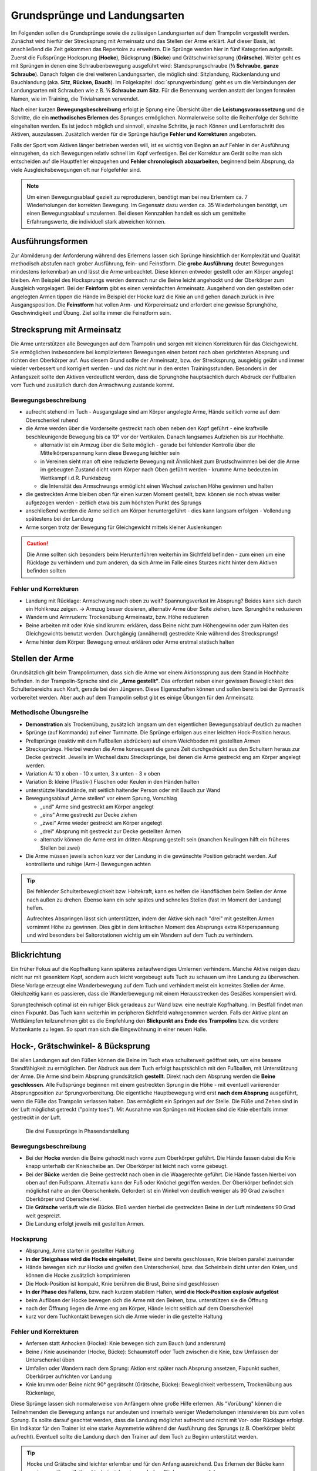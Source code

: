 Grundsprünge und Landungsarten
==============================

Im Folgenden sollen die Grundsprünge sowie die zulässigen Landungsarten auf dem Trampolin vorgestellt werden. Zunächst wird hierfür der Strecksprung mit Armeinsatz und das Stellen der Arme erklärt. Auf dieser Basis, ist anschließend die Zeit gekommen das Repertoire zu erweitern. Die Sprünge werden hier in fünf Kategorien aufgeteilt. Zuerst die Fußsprünge Hocksprung (**Hocke**), Bücksprung (**Bücke**) und Grätschwinkelsprung (**Grätsche**). Weiter geht es mit Sprüngen in denen eine Schraubenbewegung ausgeführt wird: Standsprungschraube (**½ Schraube**, **ganze Schraube**). Danach folgen die drei weiteren Landungsarten, die möglich sind: Sitzlandung, Rückenlandung und Bauchlandung (aka. **Sitz**, **Rücken**, **Bauch**). Im Folgekapitel :doc:`sprungverbindung` geht es um die Verbindungen der Landungsarten mit Schrauben wie z.B. **½ Schraube zum Sitz**. Für die Benennung werden anstatt der langen formalen Namen, wie im Training, die Trivialnamen verwendet.

Nach einer kurzen **Bewegungsbeschreibung** erfolgt je Sprung eine Übersicht über die **Leistungsvoraussetzung** und die Schritte, die ein **methodisches Erlernen** des Sprunges ermöglichen. Normalerweise sollte die Reihenfolge der Schritte eingehalten werden. Es ist jedoch möglich und sinnvoll, einzelne Schritte, je nach Können und Lernfortschritt des Aktiven, auszulassen. Zusätzlich werden für die Sprünge häufige **Fehler und Korrekturen** angeboten.

Falls der Sport vom Aktiven länger betrieben werden will, ist es wichtig von Beginn an auf Fehler in der Ausführung einzugehen, da sich Bewegungen relativ schnell im Kopf verfestigen. Bei der Korrektur am Gerät sollte man sich entscheiden auf die Hauptfehler einzugehen und  **Fehler chronologisch abzuarbeiten**, beginnend beim Absprung, da viele Ausgleichsbewegungen oft nur Folgefehler sind.

.. note::
    Um einen Bewegungsablauf gezielt zu reproduzieren, benötigt man bei neu Erlerntem ca. 7 Wiederholungen der korrekten Bewegung. Im Gegensatz dazu werden ca. 35 Wiederholungen benötigt, um einen Bewegungsablauf umzulernen. Bei diesen Kennzahlen handelt es sich um gemittelte Erfahrungswerte, die individuell stark abweichen können.

Ausführungsformen
------------------

Zur Abmilderung der Anforderung während des Erlernens lassen sich Sprünge hinsichtlich der Komplexität und Qualität methodisch abstufen nach grober Ausführung, fein- und Feinstform. Die **grobe Ausführung** deutet Bewegungen mindestens (erkennbar) an und lässt die Arme unbeachtet. Diese können entweder gestellt oder am Körper angelegt bleiben. Am Beispiel des Hocksprungs werden demnach nur die Beine leicht angehockt und der Oberkörper zum Ausgleich vorgelagert. Bei der **Feinform** gibt es einen vereinfachten Armeinsatz. Ausgehend von den gestellten oder angelegten Armen tippen die Hände im Beispiel der Hocke kurz die Knie an und gehen danach zurück in ihre Ausgangsposition. Die **Feinstform** hat vollen Arm- und Körpereinsatz und erfordert eine gewisse Sprunghöhe, Geschwindigkeit und Übung. Ziel sollte immer die Feinstform sein.

..
    TODO bilder der phasen finden

.. _Armeinsatz:

Strecksprung mit Armeinsatz
---------------------------

Die Arme unterstützen alle Bewegungen auf dem Trampolin und sorgen mit kleinen Korrekturen für das Gleichgewicht. Sie ermöglichen insbesondere bei komplizierteren Bewegungen einen betont nach oben gerichteten Absprung und richten den Oberkörper auf. Aus diesem Grund sollte der Armeinsatz, bzw. der Strecksprung, ausgiebig geübt und immer wieder verbessert und korrigiert werden - und das nicht nur in den ersten Trainingsstunden. Besonders in der Anfangszeit sollte den Aktiven verdeutlicht werden, dass die Sprunghöhe hauptsächlich durch Abdruck der Fußballen vom Tuch und zusätzlich durch den Armschwung zustande kommt.

Bewegungsbeschreibung
~~~~~~~~~~~~~~~~~~~~~

- aufrecht stehend im Tuch - Ausgangslage sind am Körper angelegte Arme, Hände seitlich vorne auf dem Oberschenkel ruhend
- die Arme werden über die Vorderseite gestreckt nach oben neben den Kopf geführt - eine kraftvolle beschleunigende Bewegung bis ca 10° vor der Vertikalen. Danach langsames Aufziehen bis zur Hochhalte.

  - alternativ ist ein Armzug über die Seite möglich - gerade bei fehlender Kontrolle über die Mittelkörperspannung kann diese Bewegung leichter sein
  - in Vereinen sieht man oft eine reduzierte Bewegung mit Ähnlichkeit zum Brustschwimmen bei der die Arme im gebeugten Zustand dicht vorm Körper nach Oben geführt werden - krumme Arme bedeuten im Wettkampf i.d.R. Punktabzug
  - die Intensität des Armschwungs ermöglicht einen Wechsel zwischen Höhe gewinnen und halten

- die gestreckten Arme bleiben oben für einen kurzen Moment gestellt, bzw. können sie noch etwas weiter aufgezogen werden - zeitlich etwa bis zum höchsten Punkt des Sprungs
- anschließend werden die Arme seitlich am Körper heruntergeführt - dies kann langsam erfolgen - Vollendung spätestens bei der Landung
- Arme sorgen trotz der Bewegung für Gleichgewicht mittels kleiner Auslenkungen

.. caution::
    Die Arme sollten sich besonders beim Herunterführen weiterhin im Sichtfeld befinden - zum einen um eine Rücklage zu verhindern und zum anderen, da sich Arme im Falle eines Sturzes nicht hinter dem Aktiven befinden sollten

Fehler und Korrekturen
~~~~~~~~~~~~~~~~~~~~~~~

- Landung mit Rücklage: Armschwung nach oben zu weit? Spannungsverlust im Absprung? Beides kann sich durch ein Hohlkreuz zeigen. -> Armzug besser dosieren, alternativ Arme über Seite ziehen, bzw. Sprunghöhe reduzieren
- Wandern und Armrudern: Trockenübung Armeinsatz, bzw. Höhe reduzieren
- Beine arbeiten mit oder Knie sind krumm: erklären, dass Beine nicht zum Höhengewinn oder zum Halten des Gleichgewichts benutzt werden. Durchgängig (annähernd) gestreckte Knie während des Strecksprungs!
- Arme hinter dem Körper: Bewegung erneut erklären oder Arme erstmal statisch halten

Stellen der Arme
-----------------

Grundsätzlich gilt beim Trampolinturnen, dass sich die Arme vor einem Aktionssprung aus dem Stand in Hochhalte befinden. In der Trampolin-Sprache sind die **„Arme gestellt“**. Das erfordert neben einer gewissen Beweglichkeit des Schulterbereichs auch Kraft, gerade bei den Jüngeren. Diese Eigenschaften können und sollen bereits bei der Gymnastik vorbereitet werden. Aber auch auf dem Trampolin selbst gibt es einige Übungen für den Armeinsatz.

.. TODO: Arme nicht nur neben dem Kopf, sondern Schultergürtel aktivieren und "ohren einklemmen"

Methodische Übungsreihe
~~~~~~~~~~~~~~~~~~~~~~~

- **Demonstration** als Trockenübung, zusätzlich langsam um den eigentlichen Bewegungsablauf deutlich zu machen
- Sprünge (auf Kommando) auf einer Turnmatte. Die Sprünge erfolgen aus einer leichten Hock-Position heraus.
- Prellsprünge (reaktiv mit dem Fußballen abdrücken) auf einem Weichboden mit gestellten Armen
- Strecksprünge. Hierbei werden die Arme konsequent die ganze Zeit durchgedrückt aus den Schultern heraus zur Decke gestreckt. Jeweils im Wechsel dazu Strecksprünge, bei denen die Arme gestreckt eng am Körper angelegt werden.
- Variation A: 10 x oben - 10 x unten, 3 x unten - 3 x oben
- Variation B: kleine (Plastik-) Flaschen oder Keulen in den Händen halten
- unterstützte Handstände, mit seitlich haltender Person oder mit Bauch zur Wand
- Bewegungsablauf „Arme stellen“ vor einem Sprung, Vorschlag

  - „und“ Arme sind gestreckt am Körper angelegt
  - „eins“ Arme gestreckt zur Decke ziehen
  - „zwei“ Arme wieder gestreckt am Körper angelegt
  - „drei“ Absprung mit gestreckt zur Decke gestellten Armen
  - alternativ können die Arme erst im dritten Absprung gestellt sein (manchen Neulingen hilft ein früheres Stellen bei zwei)

- Die Arme müssen jeweils schon kurz vor der Landung in die gewünschte Position gebracht werden. Auf kontrollierte und ruhige (Arm-) Bewegungen achten

.. tip::

    Bei fehlender Schulterbeweglichkeit bzw. Haltekraft, kann es helfen die Handflächen beim Stellen der Arme nach außen zu drehen. Ebenso kann ein sehr spätes und schnelles Stellen (fast im Moment der Landung) helfen.

    Aufrechtes Abspringen lässt sich unterstützen, indem der Aktive sich nach "drei" mit gestellten Armen vornimmt Höhe zu gewinnen. Dies gibt in dem kritischen Moment des Absprungs extra Körperspannung und wird besonders bei Saltorotationen wichtig um ein Wandern auf dem Tuch zu verhindern.

Blickrichtung
-------------

Ein früher Fokus auf die Kopfhaltung kann späteres zeitaufwendiges Umlernen verhindern. Manche Aktive neigen dazu nicht nur mit gesenktem Kopf, sondern auch leicht vorgebeugt aufs Tuch zu schauen um ihre Landung zu überwachen. Diese Vorlage erzeugt eine Wanderbewegung auf dem Tuch und verhindert meist ein korrektes Stellen der Arme. Gleichzeitig kann es passieren, dass die Wanderbewegung mit einem Herausstrecken des Gesäßes kompensiert wird.

Sprungtechnisch optimal ist ein ruhiger Blick geradeaus zur Wand bzw. eine neutrale Kopfhaltung. Im Bestfall findet man einen Fixpunkt. Das Tuch kann weiterhin im peripheren Sichtfeld wahrgenommen werden. Falls der Aktive plant an Wettkämpfen teilzunehmen gibt es die Empfehlung den **Blickpunkt ans Ende des Trampolins** bzw. die vordere Mattenkante zu legen. So spart man sich die Eingewöhnung in einer neuen Halle.


Hock-, Grätschwinkel- & Bücksprung
-------------------------------------

Bei allen Landungen auf den Füßen können die Beine im Tuch etwa schulterweit geöffnet sein, um eine bessere Standfähigkeit zu ermöglichen. Der Abdruck aus dem Tuch erfolgt hauptsächlich mit den Fußballen, mit Unterstützung der Arme. Die Arme sind beim Absprung grundsätzlich **gestellt**. Direkt nach dem Absprung werden die **Beine geschlossen**. Alle Fußsprünge beginnen mit einem gestreckten Sprung in die Höhe - mit eventuell variierender Absprungposition zur Sprungvorbereitung. Die eigentliche Hauptbewegung wird erst **nach dem Absprung** ausgeführt, wenn die Füße das Trampolin verlassen haben. Das ermöglicht ein Springen auf der Stelle. Die Füße und Zehen sind in der Luft möglichst getreckt ("pointy toes"). Mit Ausnahme von Sprüngen mit Hocken sind die Knie ebenfalls immer gestreckt in der Luft.

.. figure:: ../media/spruenge_hocke_buecke_graetsche.png
    :width: 800px
    :name: fig:hock_buck_gratsch
    :alt: Die drei Basissprünge in Phasendarstellung

    Die drei Fusssprünge in Phasendarstellung

.. TODO: hocke und grätsche sind rückwärts dargestellt?!?
.. TODO: grätsche und bücke auch einzeln komplett auflisten

Bewegungsbeschreibung
~~~~~~~~~~~~~~~~~~~~~

- Bei der **Hocke** werden die Beine gehockt nach vorne zum Oberkörper geführt. Die Hände fassen dabei die Knie knapp unterhalb der Kniescheibe an. Der Oberkörper ist leicht nach vorne gebeugt.
- Bei der **Bücke** werden die Beine gestreckt nach oben in die Waagerechte geführt. Die Hände fassen hierbei von oben auf den Fußspann. Alternativ kann der Fuß oder Knöchel gegriffen werden. Der Oberkörper befindet sich möglichst nahe an den Oberschenkeln. Gefordert ist ein Winkel von deutlich weniger als 90 Grad zwischen Oberkörper und Oberschenkel.
- Die **Grätsche** verläuft wie die Bücke. Bloß werden hierbei die gestreckten Beine in der Luft mindestens 90 Grad weit gespreizt.
- Die Landung erfolgt jeweils mit gestellten Armen.

Hocksprung
~~~~~~~~~~~

- Absprung, Arme starten in gestellter Haltung
- **In der Steigphase wird die Hocke eingeleitet**, Beine sind bereits geschlossen, Knie bleiben parallel zueinander
- Hände bewegen sich zur Hocke und greifen den Unterschenkel, bzw. das Scheinbein dicht unter den Knien, und können die Hocke zusätzlich komprimieren
- Die Hock-Position ist kompakt, Knie berühren die Brust, Beine sind geschlossen
- **In der Phase des Fallens**, bzw. nach kurzem stabilem Halten, **wird die Hock-Position explosiv aufgelöst**
- beim Auflösen der Hocke bewegen sich die Arme mit den Beinen, bzw. unterstützen sie die Öffnung
- nach der Öffnung liegen die Arme eng am Körper, Hände leicht seitlich auf dem Oberschenkel
- kurz vor dem Tuchkontakt bewegen sich die Arme wieder in die gestellte Haltung

Fehler und Korrekturen
~~~~~~~~~~~~~~~~~~~~~~~

- Anfersen statt Anhocken (Hocke): Knie bewegen sich zum Bauch (und andersrum)
- Beine / Knie auseinander (Hocke, Bücke): Schaumstoff oder Tuch zwischen die Knie, bzw Umfassen der Unterschenkel üben
- Umfallen oder Wandern nach dem Sprung: Aktion erst später nach Absprung ansetzen, Fixpunkt suchen, Oberkörper aufrichten vor Landung
- Knie krumm oder Beine nicht 90° gegrätscht (Grätsche, Bücke): Beweglichkeit verbessern, Trockenübung aus Rückenlage,


Diese Sprünge lassen sich normalerweise von Anfängern ohne große Hilfe erlernen. Als "Vorübung" können die Teilnehmenden die Bewegung anfangs nur andeuten und innerhalb weniger Wiederholungen intensivieren bis zum vollen Sprung. Es sollte darauf geachtet werden, dass die Landung möglichst aufrecht und nicht mit Vor- oder Rücklage erfolgt. Ein Indikator für den Trainer ist eine starke Asymmetrie während der Ausführung des Sprungs (z.B. Oberkörper bleibt aufrecht). Eventuell sollte die Landung durch den Trainer auf dem Tuch zu Beginn unterstützt werden.

.. tip::
    Hocke und Grätsche sind leichter erlernbar und für den Anfang ausreichend. Das Erlernen der Bücke kann zu einem späteren Zeitpunkt - beispielsweise nach dem Rückensprung - erfolgen.

.. _Schrauben:

Schraubensprünge
-----------------

Schrauben haben beim Trampolinturnen eine nicht unwesentliche Bedeutung. Erlauben sie doch, besonders später in Verbindung mit den Salti, eine viele größere Variation der Sprünge (Salto vw., Salto vw. mit ½-Schraube, Salto vw. mit 1½-Schrauben ...) auf dem Trampolin.

Es gibt verschiedene Techniken eine Schraubenbewegungen in der Luft auszuführen. Die erste ist recht intuitiv, aber höhenabhängig und damit nicht einfach genau dosiert ausführbar. Die Schraubenbewegung wird hier schon im Tuch durch ein Drehen des Körpers in die gewünschte Richtung eingeleitet. Das Tuch bzw. die Füße sorgen demnach für die Rotation. Die zweite und bevorzugte Technik funktioniert indem man zur Einleitung der der Rotation die Schulter-Seite entsprechend der gewünschten Drehrichtung impulsiv nach hinten aushebt und die Gegenseite nach vorne kippt. Der Kopf folgt der Bewegung und bleibt stabil neutral zur Schulter. Für Schraubensalti kommt in Erweiterung zur beschriebenen Schulterbewegung die **asymmetrische Armbewegung**, welche den Impuls noch verstärkt.

.. TODO: bewegungsbeschreibung in fließtext unten nochmal

Ski- und Wasserspringer verwenden noch weitere Schraubentechniken. Skispringer schrauben etwa mit Einsatz des gesamten Oberkörpers. Dies findet beim Trampolinturnen keine Verwendung. Die Wasserspringer führen eine **Hula-Hoop-Bewegung** in der Luft aus - zusätzlich kann eine Scherenbewegung der Beine weitere Rotation erzeugen. Als aufmerksamer Trampolintrainer entdeckt man die Hula-Hoop-Bewegung unter Umständen bei Sitz ½-Schraube Sitz oder bei Baranis häufig als Fehlerbild.

Beim Trampolinturnen sollte prinzipiell **eine Drehrichtung** vom Aktiven **eingehalten** werden. In welche Richtung der Turner sich dreht, ist egal; empfehlenswert ist, dass er eine einmal „ausgesuchte“ Drehrichtung bei allen später gelernten Schraubensprüngen beibehält. Zur Förderung der koordinativen Fähigkeiten können Standsprungschrauben bis ca, 540° in beide Richtungen geübt werden. Bei Demonstrationen sollte man gerade bei kleinen Kindern darauf achten, deren eigene Drehrichtung zu verwenden, um nicht durch einen „Nachmach-Effekt“ eine falsche Drehrichtung des Aktiven zu bewirken.

.. figure:: ../media/sprung_halbe_schraube.jpg
    :width: 200px
    :name: fig:halbe_schraube
    :alt: Halbe Schraube in Phasendarstellung

    Halbe Schraube in Phasendarstellung

Fußsprungschraube aus dem Tuch
-------------------------------

Bei den Sprüngen des Anfängerbereichs handelt es sich meist um **im Tuch eingeleitete Schraubenbewegungen**.

Übung: Standsprungschraube mit zur Seite gehaltenen Armen springen, in der Luft die Arme an den Körper heranziehen: die Schraube wird schneller
- erst auf genügendes Steigen aus dem Tuch achten; eventuelle Saltorotationen werden ebenfalls noch vor der Schraubenbewegung eingeleitet

Bewegungsbeschreibung
~~~~~~~~~~~~~~~~~~~~~

- beim Absprung zum Strecksprung erfolgt eine Einleitung der Schraube mit den Füßen durch seitlichen Abdruck vom Tuch
- eingeleitete Schrauben müssen so dosiert sein, dass im höchsten Punkt des Sprungs die Hälfte der gewünschten Schraubenmenge erreicht ist, somit muss die Schraube für jede Sprunghöhe anders dosiert, bzw. neu gelernt, werden
- je mehr der Körper gestreckt ist, desto schneller erfolgt die Schraubendrehung
- Arme nahe der Rotationsachse, im Bestfall die Körpermitte, beschleunigen die Schraubendrehung
- Vorsicht! Je mehr Schraubenimpuls beim Absprung mitgegeben wird, desto mehr ist davon bei der Landung im Tuch noch vorhanden; Der Aktive sollte Spannung halten und die Beine zusammendrücken, damit sich die Knie nicht verdrehen.

Methodische Übungsreihe
~~~~~~~~~~~~~~~~~~~~~~~~

- Sprung mit seitlich ausgestreckten Armen (T-Form), halbe Schrauben vor und zurück
- sobald das stabil funktioniert, nach einer viertel Schraube die Arme impulsiv an die Brust nehmen und damit die Schraube beschleunigen, zum Verlangsamen btw. beim Abstoppen die Arme wieder ausstrecken
- die Aktiven können bereits hier mit dem Einfluss der Schulter experimentieren, indem der vorauseilende Arm in direkter Bewegung und der nacheilende Arm in einem Bogen in Schraubrichtung angezogen wird
- Übung mit gestellten Armen wiederholen - die Schraube ist bei gleichem Krafteinsatz direkt schneller und kann nur verlangsamt werden

Fußsprungschraube mit Schultereinsatz
--------------------------------------

Bewegungsbeschreibung
~~~~~~~~~~~~~~~~~~~~~~

- Absprung zum Strecksprung
- eine Schulter-Seite wird entsprechend der Drehrichtung schnellkräftig nach hinten ausgehoben, die andere Schulter kann nach vorne bewegt und impulsiv abgebremst werden
- der Kopf folgt der Bewegung in Drehrichtung und bleibt stabil neutral zur Schulter
- die Arme können zunächst am Körper anliegen, gestellt sein oder
- die asymmetrische Schraube aktiv unterstützen:

  - der Arm in Schraubenrichtung unterstützt das Ausheben der Schulter durch ein Nach-oben-strecken und wird anschließend nach hinten herunterführt - Ziel ist das Gesäß - allerdings bleibt der Arm relativ durch die Schraube seitlich vom Springer
  - der andere Arm wird über die Vorderseite heruntergeführt - Ziel ist der diagonale Hüftknochen

Fehler und Korrekturen
~~~~~~~~~~~~~~~~~~~~~~~

- unbewusstes Abdrücken der Hände in der Luft: stattdessen beide Arme in Drehrichtung mitnehmen
- Beine nicht geschlossen: darauf Aufmerksam machen, bzw. Schaumstoffblock zwischen die Füße klemmen
- Überdrehen bzw zu wenig rotieren: Fixpunkt suchen, Armbewegung üben
- Kippen aus der Achse: Phasentrennung beachten, erst Abspringen
- inkorrekte Kopfhaltung

Sitzlandung / Sitz
------------------

Die erste wichtige Landungsform nach den Fußsprüngen ist der Sitz. Der Name wirkt unscheinbar, aber es versteckt sich in der Ausführung schon ein Element der Grundtechnik für spätere Rückensprünge und Salti. Daher lohnt es sich den Fokus bereits früh auf saubere Ausführung zu legen.

.. figure:: ../media/sprung_sitz_stand.png
    :width: 450px
    :name: fig:sitz
    :alt: Stand-Sitz-Stand in Phasendarstellung

    Stand-Sitz-Stand in Phasendarstellung


Bewegungsbeschreibung
~~~~~~~~~~~~~~~~~~~~~~

- Ziel: Stand - Sitzlandung - Aufstehen in den Stand
- im Absprung den Körper über ein Kippen der **Hüfte spannen** und diese Spannung explosiv auflösen durch einen Kick mit den Beinen (siehe Rückensprung), so dass eine leichte Rücklage des gestreckten Körpers im höchsten Punkt erreicht wird, Beine sind geschlossen
- Arme weiterhin getreckt neben den Ohren halten
- in der 2. Sprungphase (fallende Phase vom oberen Umkehrpunkt bis zur Landung) **die Arme seitlich nach unten führen**
- kurz vor der Landung die Hüfte beugen, die Beine sollten gleichmäßig zum Liegen kommen;
- Tipp: mit der Intensität der Beugungsbewegung kann für geübte Springer eine Justierung nach der  initialen Rotation erfolgen - zu wenig Rotation kann durch eine schnelle Beinbewegung kompensiert werden (und umgekehrt)
- **Sitzposition**: bei der Landung die Hände neben bzw. etwas hinter dem Gesäß abstützen, die Finger zeigen dabei geschlossen nach vorne, der Oberkörper ist bei geradem Rücken leicht nach hinten geneigt, die Beine geschlossen und wie die Zehen gestreckt
- **Aufstehen zum Stand**:

  - mit den Händen aktiv abdrücken
  - Arme getreckt und schwungvoll über Vorderseite hochführen
  - die Hüfte nach vorne oben schieben (Öffnung des Hüftwinkels)

Methodische Übungsreihe
~~~~~~~~~~~~~~~~~~~~~~~~

- Demonstration; besonders die Landeposition verdeutlichen
- Sitzposition statisch auf dem Tuch einnehmen
- im Stand aus dem Wippen heraus den Körper vorspannen und Beine nach vorne schieben um im Sitz zu landen
- Sprunghöhe immer weiter steigern

Fehler und Korrekturen
~~~~~~~~~~~~~~~~~~~~~~~

- Rotation wird durch die Schulter eingeleitet inklusive Bewegung nach hinten: Hinweis auf Vorspannung im Mittelkörper & deutlich machen, dass Po auf dem Kreuz landen soll
- Po führt die Bewegung an, gefolgt von einem Sprung nach hinten -> auf Strecksprung mit Vorspannung hinweisen
- Beine schnippen nach vorne, bzw. Sitzposition zu früh eingenommen (Po- oder Rücklage) -> zuerst Strecksprung nach oben
- die Beine sind nicht gestreckt in der Luft, gelegentlich begleitet mit einem Schieben der Knie im Absprung -> auf Knie hinweisen und deutlich machen, dass zuerst Strecksprung nach oben erfolgen soll
- Beine nicht geschlossen -> Schaumstoff
- Füße landen zuerst bei Sitzlandung: höher springen oder früher Hüftbeugung einleiten
- Po landet zuerst bei Sitzlandung (Füße schlagen nach): länger gestreckt bleiben
- vorgebeugte Sitzlandung: auf die Rotation hinweisen nach dem Absprung
- Umkippen im Sitz bzw die Hände stützen den Oberkörper in der Landung nicht ab (staucht den Rücken) -> Armbewegung trocken üben
- Arme werden nicht hochgeführt beim Aufstehen (Aktive kommen in Vorlage zum Stehen) -> Unterschied vorzeigen bzw. darauf hinweisen

Hilfestellung
~~~~~~~~~~~~~~

- seitlich leicht vor dem Aktiven stehen während des Anspringens, so lässt das Gesicht im Blick behalten
- eine Hand befindet sich nahe der Wirbelsäule auf Höhe der Schulterblätter um ein Überdrehen zu verhindern
- die zweite Hand kann auf der Schulter ruhen und den Sprung stabilisieren und ggf. das Beugen des Bein-Rumpf-Winkels unterstützen

Rückenlandung / Rücken
----------------------

Der Rückensprung kostet die Aktiven beim Erlenen häufig Überwindung, da das rückwärtige Fallen für die Meisten eine unbekannte Bewegung darstellt. Zusätzlich ist der technische Ablauf des Rückensprungs im Vergleich zu den o.g. Sprüngen anspruchsvoller. Umso mehr ist es hier sinnvoll, vorausschauend mit der Methodik zu beginnen und somit das Erlernen zu erleichtern.

.. figure:: ../media/sprung_ruecken_stand.png
    :width: 600px
    :name: fig:ruecken
    :alt: Sprung in den Rücken & in den Stand in Phasendarstellung

    Sprung in den Rücken & in den Stand in Phasendarstellung

.. TODO: position im Ablauf nach Absprung zu sehr überstreckt

.. _TechnikSaltoRW:

Hinweise zur Rückwärtsrotation
~~~~~~~~~~~~~~~~~~~~~~~~~~~~~~~

Stärker als der Sitzsprung fordert die Ausführung des Rückensprungs bereits die technischen Abläufe, die auch zum Turnen eines Salto rückwärts benötigt werden. Immerhin muss eine 1/4 Saltorotation erfolgen, damit man den Rückensprung durchführen kann.

Das Aufbauen der Saltorotation beginnt nach dem Absprung mit einer **Vorspannung des Körpers**. Dabei wird die **Hüfte gekippt**! Gelegentlich hört man das **falsche** *"Hüfte vorschieben"*, welches den Körper in die Bananenform bringt. Als Analogie zum Kippen der Hüfte kann man sich vorstellen, dass man die imaginäre Gürtelschnalle (bzw. den Bauchnabel) in den Bauch einziehen möchte. Der Oberschenkel bewegt sich dabei leicht nach vorne und der Körper kommt in die vorgespannte Position. Nach dem Absprung kann die Vorspannung noch durch eine Ziehen in die C-Minus-Position verstärkt werden. Anschließend kann ein **explosiver Wechsel ins C-Plus**, d.h. ein Kick mit den Beinen und sofortiges **Abstoppen in leichter Schiffchenposition**. Mit gewisser Intensität ist diese Bewegung ausreichend für den gestreckten Rückwärtssalto. Im Folgenden wird diese Technik abgekürzt mit **"Vorspannung und Kick"** beschrieben.

.. TODO eigentlich bereits Bewegungsbeschreibung textuell

.. _mattenkick:

Als Vorübung eignet sich der **Mattenkick**:
Der Aktive stellt sich 1cm vor eine relativ hohe und schwere Matte (sie sollte sich bei der Übung nicht bewegen), springt mit gestellten Armen ab, spannt den Körper und benutzt den Kick um die Matte mit dem Fußspann zu treten. Abschluss ist eine Landung auf den Füßen. Bei richtiger Ausführung gerät der Aktive nach dem Abprallen des Kicks deutlich in Vorlage. Ziel ist sowohl ein lauter Kick als auch eine starke Vorwärtsrotation nach dem Abprall.

.. TODO gehört zur methodik

Bewegungsbeschreibung
~~~~~~~~~~~~~~~~~~~~~

- Ziel: Stand - Rückenlandung - Aufstehen in den Stand
- im Absprung den **Körper spannen und gemäßigten Kick ausführen** (siehe oben), sodass der gestreckte Körper sich während des Sprungs bis annähernd in die Waagerechte bewegt
- die Arme unterstützen den Absprung nach oben - sie sind gestellt und zeigen während des Sprungs weiterhin zur Decke
- vor der Landung die Hüfte einknicken, so dass im Tuch die Beine senkrecht zur Decke stehen und der gesamte Rücken gleichmäßig zum Liegen kommt
- Tipp: wie schon beim Sitzsprung beschrieben, ermöglicht eine Variation der Intensität des Hüftschlags die Nachjustierung des Sprungs
- die Arme befinden sich bei der Landung ebenfalls gestreckt senkrecht zur Decke zeigend
- **Liegeposition**: Seitlich betrachtet nimmt der Körper im Tuch eine "Wannenform" ein, d.h. keine rechten Winkel, sondern etwas geöffnet in Hüfte und Schulter - der Kopf kann auf dem Trampolin abgelegt werden
- Absprungposition der Füße (auf Kreuz) sollte in Rückenlage die Position des Bauchnabels sein (Fixpunkt)
- **Aufstehen zum Stand**:

  - die Schulter drückt bei der Aufwärtsbewegung ins Tuch (ermöglicht wird dies durch den folgenden Punkt)
  - die Füße werden zur Decke gestreckt (leicht nach vorne). Dies streckt gleichzeitig den Hüftwinkel auf (vgl. Kerzenposition am Boden)
  - das Aufstrecken des Hüftwinkels in der Flugphase leitet die Rotation ein um in den Stand zu gelangen, der Körper ist wieder komplett getreckt
  - bei richtiger Ausführung gelingt eine Landung auf der Stelle (zurück aufs Kreuz)


Methodische Übungsreihe
~~~~~~~~~~~~~~~~~~~~~~~~

.. TODO: mattenkick wird verschoben

- Rückwärtsrollen bei Erwärmung üben
- Mattenkick siehe :ref:`Technik-Abschnitt <TechnikSaltoRW>`
- Demonstration; Insbesondere auf die Position der Beine und Arme bei der Landung im Rücken sollte eingegangen werden
- Rücken-Langunsposition statisch auf dem Tuch einnehmen
- **Stempelgriff-Vorübung** zum Kennenlernen der Landephase: Trainer greift die Füße aus der Trockenposition und federt den Aktiven mit einem Kick ins Tuch. Dieser versucht mit dem Oberkörper in der Luft waagerecht zu bleiben
- Tipp 1: bei ängstlichen Teilnehmern kann es hilfreich sein erst das Aufstehen zu üben (vor dem Sprung in den Rücken)
- Tipp 2: für eine Reduktion der Komplexität können die nachfolgenden Übungen zunächst in den flachen (bzw. platten) Rücken durchgeführt werden
- auf einer sehr weichen oder gefederten Matte den Absprung auf der Matte und die Landung im Rücken üben. Auf Mattentisch bzw. Geräteaufbau wie folgt beschrieben
  - Geräteaufbau kann parallel zum Training auf dem Trampolin benutzt werden
  - zwei Turnbänke parallel stellen, darauf einen Weichboden (je nach Mattenhärte Abstand der Bänke variieren).
  - Seile verhindern ein Auseinanderrutschen der Bänke.
  - ebenfalls möglich: ohne Bänke, nur Weichboden und darauf eventuell eine Schiebematte

- auf dem Trampolin: Schiebematte in die Mitte des Trampolins legen und wie vorher zum Rücken springen
- gleiche Übung, stärker abspringen
- die Matte aus dem Tuch nehmen und schieben und/oder mit Hilfe- bzw. Sicherheitsstellung unterstützen
- zum Verinnerlichen und Verbessern der Aufstehbewegung kann gefordert werden **zwei Rückenlandungen in Folge** durchzuführen und erst danach aufzustehen (besonders Fehler der Beine werden offensichtlich)
- **Maikäfer** - aus Ruheposition in Rückenlage selbstständig Höhe gewinnen, Hüftwinkel variiert in verschiedenen Höhen um im Rücken zu bleiben, Arme halten Gleichgewicht

Fehler und Korrekturen
~~~~~~~~~~~~~~~~~~~~~~~

- **Wichtig**: die Teilnehmer sollten niemals zum Selbstschutz die Arme hinter ihren Körper  bringen um sich abzufangen - stattdessen sollen sie sich klein machen (Päckchen) und durch die Schiebematte gebremst werden
- Zum Rückensprung deutliches Wandern nach hinten - der Absprung erfolgt nach hinten gelehnt / gebeugt bzw. dynamisch nach hinten gezogener Schulter

  - auf aufrechten, vorgespannte Position und bewusst nach oben gerichteten Absprung achten
  - Aufgabe: Landung auf Kreuz
  - Körperbeugung kann Zeichen von mangelnder Schulterbeweglichkeit sein
  - rückwärtiges Wandern wird häufig maskiert mit nach vorne geschobenem Bauch, Hüfte oder Knie

- der Kopf wird im Absprung nach hinten gerissen für extra Schwung - potentiell gefährlich!
- zu wenig Schwung, infolge dessen die Hüfte zu früh angewinkelt wird, um noch auf dem Rücken zu landen -> erst kräftiger Absprung nach oben, dann deutlicher Kick
- die Beine sind in der Landung nicht optimal gestellt; Folgen:

  - zu tief -> die Beine fallen auf das Tuch und das Aufstehen ist geschleudert und unkontrolliert
  - zu hoch / über der Senkrechten -> die Beine kippen nach hinten, der Aktive macht eine gefährliche Bewegung oder Rotation nach hinten
  - seitliches Ausweichen -> der Springer kippt nach der Landung zur Seite

- die Kippbewegung der Hüfte nach dem Rückensprung erfolgt nicht zum richtigen Zeitpunkt; Folgen:

  - zu früh: das Aufstehen erfolgt zu flach und zu weit nach vorne (Stehauf-Männchen)
  - zu spät: nicht genügend Rotation zum Aufstehen, die Landung erfolgt im Sitz

- zu wenig Körperspannung in der Landung: der Körper klappt regelrecht auseinander bzw. zusammen -> Arme und Beine mehr rechtwinklig zum Körper halten
- der Kopf wird auf die Brust genommen und fällt bei der Landung nach hinten -> Kopf lieber ablegen oder Stempel-Übung mit Schaumstoff am Kinn eingeklemmt durchführen
- Stehaufmännchen bzw. Vornüberfallen beim Aufstehen: die Beine werden in der Landung als Hebel zum Aufstehen benutzt bzw. sind nach der Rückenlandung zu flach oder abgesunken

Hilfestellung
~~~~~~~~~~~~~~

- Stempelgriff-Hilfestellung: Trainer steht seitlich vor dem Teilnehmer, greift nach dem Absprung die Knöchel und stabilisiert den Teilnehmer in der Rückenlandung
- nur Korrektur in der Luft: im Tuch oder Reinlaufen vom Rahmen - eine Hand fasst unter den Oberkörper des Aktiven, die andere unter die Oberschenkel; in der Luft kann der Aktive genau in der Waagerechten ausgerichtet werden


Bauchlandung / Bauch
----------------------

Das Erlernen der Bauchlandung ist oft mit weniger Angst seitens des Aktiven verbunden, als dies beim Rücken der Fall ist. Das vor allem dadurch, dass der Absprung vorwärts erfolgt, man also jederzeit das Trampolintuch im Blick hat. Umso **gefährlicher** ist jedoch der Sprung, da zu viel Rotation in der Luft schlecht ausgeglichen werden kann und er sehr viel häufiger von Anfängern „einfach“ mal ausprobiert wird. Eine unkontrollierte und inkorrekte Landung kann schnell zu Verletzungen führen!

Dieser Sprung kann als **Vorstufe zu vorwärts** abgesprungenen **Salti** gesehen werden, so dass sich
ein gründliches Erlernen der Bauchlandung im Hinblick auf die weitere Entwicklung des Aktiven immer lohnt
und angebracht ist.

Bewegungsbeschreibung
~~~~~~~~~~~~~~~~~~~~~

- Ziel: Stand - Bauchlandung - Aufstehen zum Stand
- Absprung mit Blick auf vordere Matten- oder Trampolinkante, Kopf neutral
- die Arme unterstützen den Absprung nach oben (sind gestellt)
- im Absprung den Körper spannen (keine Vorspannung wie bei Rückwärtsbewegung)
- nach Absprung in der Luft die gestreckten Beine impulsiv nach hinten bewegen und in einer leichten C-Minus Postion stoppen (siehe :ref:`Salto-Technik<TechnikSaltoRW>`) um die Vorwärtsrotation einzuleiten
- Eine Nachjustierung der Rotation ist wie beim Rückensprung durch leichtes Abbücken oder Aufstrecken möglich (auch wenn die Form darunter leidet ist dies einer möglichen Verletzung vorzuziehen)
- zur optimalen Ausführung werden die Arme während der Flugphase an den Körper angelegt
- **Bauchlage**:

  - die Arme befinden sich bereits kurz vor der Landung leicht gebeugt vor dem Gesicht auf dem Tuch -> Hände können flach auf dem Tuch aufliegen
  - Schulterblätter sind zusammengezogen und Ellenbogen nach vorne/oben gezogen (damit diese nicht aufliegen bzw. aufreiben)
  - der Kopf wird auf dem Trampolin etwas angehoben, aber nicht in den Nacken gelegt - der Blick ist weiterhin zur Trampolinkante gerichtet
  - die Beine sind bei der Landung gestreckt und geschlossen

- im Moment des erneuten Abhebens drücken die Arme den gestreckten Körper aus dem Tuch (Schulterblätter voran, leichter Katzenbuckel)
- eine zweite Technik um Rotation aufzubauen ist es, im Tuch eine Vorspannung aufzubauen, d.h. die Knie ins Tuch zu drücken (die Hüfte bringt weniger Gewicht ins Tuch)
- die Arme werden beim Aufstehen gestreckt an den Körper gelegt und erst kurz vor der Landung in die Hochhalte geführt
- Der Bauchnabel ist (wie beim Rückensprung) ein guter Fixpunkt - er sollte dort auf dem Tuch landen wo vorher die Füße standen - auf dem Kreuz

Methodische Übungsreihe
~~~~~~~~~~~~~~~~~~~~~~~~

- umgedrehter Mattenkick (siehe :ref:`Salto-Technik<TechnikSaltoRW>`), achtet auf eine extra Matte vor euch
- **Demonstration der Landeposition**; insbesondere der Arme und Beine
- **Trockenposition auf dem Tuch einnehmen** (testen Spannung der geschlossenen Beine, abgehobene Ellenbogen, ...)
- **Demonstration des Sprung** durch jemanden, der den Sprung sicher und korrekt beherrscht
- Übungen auf derselben Bank-Matte-Konstruktion wie bei der Rückenlandung
- **Bankstellung auf dem Tuch** - aus dem leichten Wippen die Füße nach hinten strecken. Darauf achten, dass die Beine nicht wegfliegen und nachschlagen, sondern direkt in Richtung der Federn geschoben werden. Der Oberkörper sollte gerade herunterfallen. Für den Aktiven eignen sich die Tuchmarkierungen als Indikator fürs Wandern
- Liegestützposition (mit immer spitzer werdendem Winkel zwischen Ober- und Unterkörper): leichtes Wippen, Körper strecken und auf dem Bauch landen
- vorgebeugt wippen und in die Bauchlage springen
- mit der Schiebematte auf der Gerätemitte leicht wippend den Bauchsprung ausführen
- **Bauchsprung aus dem Stand mit Hilfestellung**, mitunter Schiebematte vom Rand aus schieben

Fehler und Korrekturen
~~~~~~~~~~~~~~~~~~~~~~~

- der Oberkörper wird im Absprung oder schon im Tuch nach vorne gekippt bzw. der gesamte Körper ist vorgelehnt: erzeugt Vorwärtsbewegung; Auf aufrechten Absprung mit gestellten Armen achten („an Strecksprung denken“), außerdem auf Fußtechnik bestehen
- zur Kompensation einer Vorwärtsbewegung durch falsche Technik wird zusätzlich der Po rausgestreckt
- die Hüfte knickt in der Luft zu sehr ab: der „Beinschub“ muss genau dosiert sein
- keinen Liegestütz versuchen, um sich abzufangen
- die Beine sind bei der Landung angewinkelt
- zu wenig Spannung in der Landung; der Turner bleibt quasi auf dem Tuch liegen
- die Arme wirbeln beim Aufstehen unkontrolliert durch die Luft: Arme ruhig an den Körper anlegen

.. TODO: Punkt "zu wenig Spannung" wirkt falsch

Hilfestellung
~~~~~~~~~~~~~~

Wie bei der Rückenlandung auch, kann durch ein Ausrichten des Körpers in der Luft die Landeposition korrigiert werden. Der Trainer steht dazu schräg hinter dem Aktiven und greift nach dem Absprung die Knöchel bzw. Fersen. Das ermöglicht neben der Ausrichtung in die Waagerechte zusätzlich das Stoppen einer Vorwärtsbewegung. Sowohl zu wenig, als auch zu viel Rotation müssen vom Trainer direkt nach dem Absprung erkannt und korrigiert werden. Nach der Korrektur, bzw kurz vor der Tuchberührung wird der Kontakt gelöst, sonst droht Verletzungsgefahr für den Trainer. Diese Technik funktioniert auch mit Reinlaufen vom Rand.
